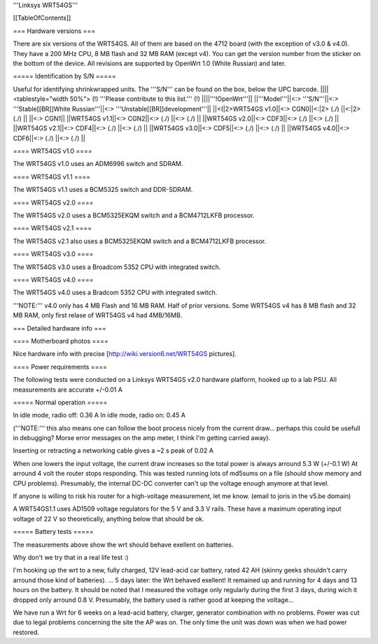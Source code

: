 '''Linksys WRT54GS'''


[[TableOfContents]]


=== Hardware versions ===

There are six versions of the WRT54GS. All of them are based on the 4712 board (with the
exception of v3.0 & v4.0). They have a 200 MHz CPU, 8 MB flash and 32 MB RAM (except v4).
You can get the version number from the sticker on the bottom of the device. All revisions
are supported by OpenWrt 1.0 (White Russian) and later.


===== Identification by S/N =====

Useful for identifying shrinkwrapped units. The '''S/N''' can be found on
the box, below the UPC barcode.
||||<tablestyle="width 50%"> (!) '''Please contribute to this list.''' (!) ||||'''!OpenWrt'''||
||'''Model'''||<:> '''S/N'''||<:>  '''Stable[[BR]]White Russian'''||<:>  '''Unstable[[BR]]development'''||
||<(|2>WRT54GS v1.0||<:> CGN0||<:|2> (./) ||<:|2> (./) ||
||<:> CGN1||
||WRT54GS v1.1||<:> CGN2||<:> (./) ||<:> (./) ||
||WRT54GS v2.0||<:> CDF3||<:> (./) ||<:> (./) ||
||WRT54GS v2.1||<:> CDF4||<:> (./) ||<:> (./) ||
||WRT54GS v3.0||<:> CDF5||<:> (./) ||<:> (./) ||
||WRT54GS v4.0||<:> CDF6||<:> (./) ||<:> (./) ||


==== WRT54GS v1.0 ====

The WRT54GS v1.0 uses an ADM6996 switch and SDRAM.


==== WRT54GS v1.1 ====

The WRT54GS v1.1 uses a BCM5325 switch and DDR-SDRAM.


==== WRT54GS v2.0 ====

The WRT54GS v2.0 uses a BCM5325EKQM switch and a BCM4712LKFB processor.


==== WRT54GS v2.1 ====

The WRT54GS v2.1 also uses a BCM5325EKQM switch and a BCM4712LKFB processor.


==== WRT54GS v3.0 ====

The WRT54GS v3.0 uses a Broadcom 5352 CPU with integrated switch.


==== WRT54GS v4.0 ====

The WRT54GS v4.0 uses a Bradcom 5352 CPU with integrated switch.

'''NOTE:''' v4.0 only has 4 MB Flash and 16 MB RAM. Half of prior versions.
Some WRT54GS v4 has 8 MB flash and 32 MB RAM, only first relase of WRT54GS v4
had 4MB/16MB.


=== Detailed hardware info ===

==== Motherboard photos ====

Nice hardware info with precise [http://wiki.version6.net/WRT54GS pictures].


==== Power requirements ====

The following tests were conducted on a Linksys WRT54GS v2.0 hardware platform,
hooked up to a lab PSU. All measurements are accurate +/-0.01 A


===== Normal operation =====

In idle mode, radio off: 0.36 A
In idle mode, radio on: 0.45 A

('''NOTE:''' this also means one can follow the boot process nicely from the current
draw... perhaps this could be usefull in debugging? Morse error messages on the amp
meter, I think I'm getting carried away).

Inserting or retracting a networking cable gives a ~2 s peak of 0.02 A

When one lowers the input voltage, the current draw increases so the total power is
always arround 5.3 W (+/-0.1 W) At arround 4 volt the router stops responding. This
was tested running lots of md5sums on a file (should show memory and CPU problems).
Presumably, the internal DC-DC converter can't up the voltage enough anymore at that
level.

If anyone is willing to risk his router for a high-voltage measurement, let me know.
(email to joris in the v5.be domain)

A WRT54GS1.1 uses AD1509 voltage regulators for the 5 V and 3.3 V rails. These have a
maximum operating input voltage of 22 V so theoretically, anything below that should be
ok.


===== Battery tests =====

The measurements above show the wrt should behave exellent on batteries.

Why don't we try that in a real life test :)

I'm hooking up the wrt to a new, fully charged, 12V lead-acid car battery, rated 42 AH
(skinny geeks shouldn't carry arround those kind of batteries).
... 5 days later: the Wrt behaved exellent! It remained up and running for 4 days and
13 hours on the battery.
It should be noted that I measured the voltage only regularly during the first 3 days,
during wich it dropped only arround 0.8 V. Presumably, the battery used is rather good
at keeping the voltage...

We have run a Wrt for 6 weeks on a lead-acid battery, charger, generator combination
with no problems. Power was cut due to legal problems concerning the site the AP was on.
The only time the unit was down was when we had power restored.
